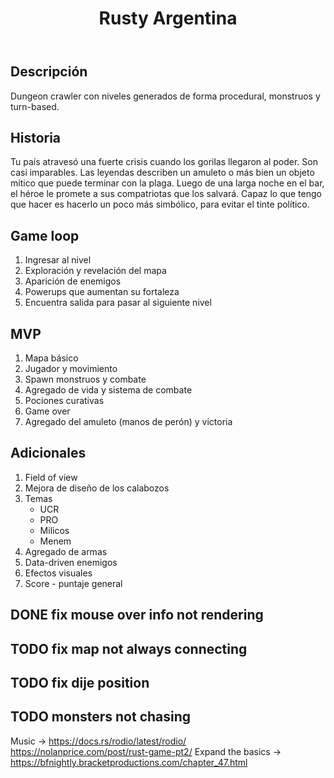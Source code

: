 #+TITLE:Rusty Argentina 

** Descripción 
Dungeon crawler con niveles generados de forma procedural, monstruos y turn-based. 

** Historia 
Tu país atravesó una fuerte crisis cuando los gorilas llegaron al poder. Son casi imparables. Las leyendas describen un amuleto o más bien un objeto mítico que puede terminar con la plaga. Luego de una larga noche en el bar, el héroe le promete a sus compatriotas que los salvará. Capaz lo que tengo que hacer es hacerlo un poco más simbólico, para evitar el tinte político.

** Game loop 
1. Ingresar al nivel 
2. Exploración y revelación del mapa 
3. Aparición de enemigos 
4. Powerups que aumentan su fortaleza 
5. Encuentra salida para pasar al siguiente nivel 

** MVP 
1. Mapa básico 
2. Jugador y movimiento 
3. Spawn monstruos y combate 
4. Agregado de vida y sistema de combate 
5. Pociones curativas 
6. Game over 
7. Agregado del amuleto (manos de perón) y victoria 
** Adicionales 
1. Field of view 
2. Mejora de diseño de los calabozos 
3. Temas 
    + UCR 
    + PRO 
    + Milicos 
    + Menem 
4. Agregado de armas 
5. Data-driven enemigos 
6. Efectos visuales 
7. Score - puntaje general


** DONE fix mouse over info not rendering
** TODO fix map not always connecting
** TODO fix dije position 
** TODO monsters not chasing

Music -> 
https://docs.rs/rodio/latest/rodio/
https://nolanprice.com/post/rust-game-pt2/
Expand the basics -> 
https://bfnightly.bracketproductions.com/chapter_47.html

